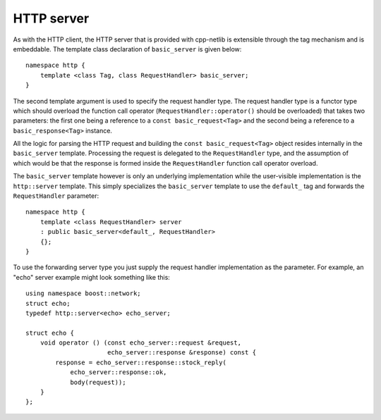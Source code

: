
HTTP server
===========

As with the HTTP client, the HTTP server that is provided with cpp-netlib is
extensible through the tag mechanism and is embeddable.  The template class
declaration of ``basic_server`` is given below:

::

    namespace http {
        template <class Tag, class RequestHandler> basic_server;
    }

The second template argument is used to specify the request handler type. The
request handler type is a functor type which should overload the function call
operator (``RequestHandler::operator()`` should be overloaded) that takes two
parameters: the first one being a reference to a ``const basic_request<Tag>``
and the second being a reference to a ``basic_response<Tag>`` instance.

All the logic for parsing the HTTP request and building the ``const
basic_request<Tag>`` object resides internally in the ``basic_server`` template.
Processing the request is delegated to the ``RequestHandler`` type, and the
assumption of which would be that the response is formed inside the
``RequestHandler`` function call operator overload.

The ``basic_server`` template however is only an underlying implementation while
the user-visible implementation is the ``http::server`` template. This simply
specializes the ``basic_server`` template to use the ``default_`` tag and
forwards the ``RequestHandler`` parameter:

::

    namespace http {
        template <class RequestHandler> server
        : public basic_server<default_, RequestHandler>
        {};
    }

To use the forwarding server type you just supply the request handler
implementation as the parameter. For example, an "echo" server example might 
look something like this:

::

    using namespace boost::network;
    struct echo;
    typedef http::server<echo> echo_server;

    struct echo {
        void operator () (const echo_server::request &request,
                          echo_server::response &response) const {
            response = echo_server::response::stock_reply(
                echo_server::response::ok,
		body(request));
        }
    };



